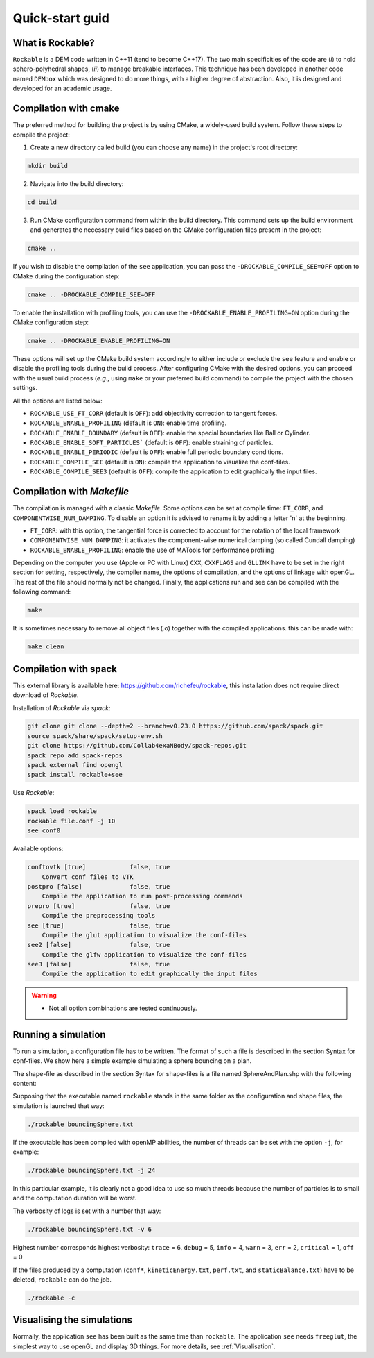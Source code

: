 Quick-start guid
================

What is Rockable?
-----------------

``Rockable`` is a DEM code written in C++11 (tend to become C++17). The two main specificities of the code are (*i*) to hold sphero-polyhedral shapes, (*ii*) to manage breakable interfaces. This technique has been developed in another code named ``DEMbox`` which was designed to do more things, with a higher degree of abstraction. Also, it is designed and developed for an academic usage.

Compilation with cmake
----------------------

The preferred method for building the project is by using CMake, a widely-used build system. Follow these steps to compile the project:

1. Create a new directory called build (you can choose any name) in the project's root directory:

.. code-block:: sh

   mkdir build

2. Navigate into the build directory:

.. code-block:: sh
 
	 cd build
	 
	 
3. Run CMake configuration command from within the build directory. This command sets up the build environment and generates the necessary build files based on the CMake configuration files present in the project:
		
.. code-block:: sh
 
    cmake ..

If you wish to disable the compilation of the ``see`` application, you can pass the ``-DROCKABLE_COMPILE_SEE=OFF`` option to CMake during the configuration step:

.. code-block:: sh

   cmake .. -DROCKABLE_COMPILE_SEE=OFF


To enable the installation with profiling tools, you can use the ``-DROCKABLE_ENABLE_PROFILING=ON`` option during the CMake configuration step:

.. code-block:: sh

   cmake .. -DROCKABLE_ENABLE_PROFILING=ON

These options will set up the CMake build system accordingly to either include or exclude the ``see`` feature and enable or disable the profiling tools during the build process. After configuring CMake with the desired options, you can proceed with the usual build process (*e.g.*, using ``make`` or your preferred build command) to compile the project with the chosen settings.

All the options are listed below:

- ``ROCKABLE_USE_FT_CORR`` (default is ``OFF``): add objectivity correction to tangent forces.
- ``ROCKABLE_ENABLE_PROFILING`` (default is ``ON``): enable time profiling.
- ``ROCKABLE_ENABLE_BOUNDARY`` (default is ``OFF``): enable the special boundaries like Ball or Cylinder.
- ``ROCKABLE_ENABLE_SOFT_PARTICLES``` (default is ``OFF``): enable straining of particles.
- ``ROCKABLE_ENABLE_PERIODIC`` (default is ``OFF``): enable full periodic boundary conditions.
- ``ROCKABLE_COMPILE_SEE`` (default is ``ON``): compile the application to visualize the conf-files.
- ``ROCKABLE_COMPILE_SEE3`` (default is ``OFF``): compile the application to edit graphically the input files.


Compilation with `Makefile`
------------------------------------


The compilation is managed with a classic `Makefile`. Some options can be set at compile time: ``FT_CORR``, and ``COMPONENTWISE_NUM_DAMPING``. To disable an option it is advised to rename it by adding a letter 'n' at the beginning.

- ``FT_CORR``: with this option, the tangential force is corrected to account for the rotation of the local framework
- ``COMPONENTWISE_NUM_DAMPING``: it activates the component-wise numerical damping (so called Cundall damping) 
- ``ROCKABLE_ENABLE_PROFILING``: enable the use of MATools for performance profiling

Depending on the computer you use (Apple or PC with Linux) ``CXX``, ``CXXFLAGS`` and ``GLLINK`` have to be set in the right section for setting, respectively, the compiler name, the options of compilation, and the options of linkage with openGL.
The rest of the file should normally not be changed.
Finally, the applications run and see can be compiled with the following command:

.. code-block:: sh

   make

It is sometimes necessary to remove all object files (.o) together with the compiled applications. this can be made with:

.. code-block:: sh

   make clean

Compilation with spack
----------------------


This external library is available here: https://github.com/richefeu/rockable, this installation does not require direct download of `Rockable`.

Installation of `Rockable` via `spack`:

.. code-block:: bash
  
  git clone git clone --depth=2 --branch=v0.23.0 https://github.com/spack/spack.git
  source spack/share/spack/setup-env.sh
  git clone https://github.com/Collab4exaNBody/spack-repos.git
  spack repo add spack-repos
  spack external find opengl
  spack install rockable+see


Use `Rockable`:

.. code-block:: bash

  spack load rockable
  rockable file.conf -j 10
  see conf0

Available options:

.. code-block:: bash

    conftovtk [true]            false, true
        Convert conf files to VTK
    postpro [false]             false, true
        Compile the application to run post-processing commands
    prepro [true]               false, true
        Compile the preprocessing tools
    see [true]                  false, true
        Compile the glut application to visualize the conf-files
    see2 [false]                false, true
        Compile the glfw application to visualize the conf-files
    see3 [false]                false, true
        Compile the application to edit graphically the input files

.. warning::

  * Not all option combinations are tested continuously. 

Running a simulation
--------------------


To run a simulation, a configuration file has to be written. The format of such a file is described in the section Syntax for conf-files. We show here a simple example simulating a sphere bouncing on a plan.

.. code-block:: text
   :caption: input.txt
   
   Rockable 20-02-2017
   t 0
   tmax 0.06
   dt 1e-6
   interVerlet 0.01
   interConf 0.01
   
   DVerlet 0.08
   dVerlet 0.02
   density 0 2700
   density 1 2700
   
   forceLaw Avalanches
   knContact 0 1 1e6
   en2Contact 0 1 0.05
   ktContact 0 1 1e7
   muContact 0 1 0.4
   krContact 0 1 1e7
   murContact 0 1 0.0
   
   iconf 0
   nDriven 1
   shapeFile SphereAndPlan.shp
   Particles 2
   Plan 0 0 1 0 -0.05 0 0 0 0 0 0 0 1 0 0 0 0 0 0 0 0 0
   Sphere 1 0 1 -0.5 0.5 0 3.69 -3.29 0 0 0 0 0.707 0 0.707 0 0 0 -50.52 0 0 0
   
The shape-file as described in the section Syntax for shape-files is a file named SphereAndPlan.shp with the following content:

.. code-block:: text
   :caption: SphereAndPlan.sph
   
   <
   name Plan
   radius 0.05
   preCompDone y
   nv 4
   2 0 0.5
   2 0 -0.5
   -2 0 -0.5
   -2 0 0.5
   ne 4
   0 1
   1 2
   2 3
   3 0
   nf 1
   4 0 1 2 3
   obb.extent 2.0 0.05 0.5
   obb.e1 1 0 0
   obb.e2 0 1 0
   obb.e3 0 0 1
   obb.center 0 0 0
   volume 1
   I/m 1 1 1
   >
   
   <
   name Sphere
   radius 0.08
   preCompDone y
   nv 1
   0 0 0
   ne 0
   nf 0
   obb.extent 1 1 1
   obb.e1 1 0 0
   obb.e2 0 1 0
   obb.e3 0 0 1
   obb.center 0 0 0
   volume 0.004021
   I/m 0.00493333 0.00493333 0.0032
   >

Supposing that the executable named ``rockable`` stands in the same folder as the configuration and shape files, the simulation is launched that way:

.. code-block:: sh
   
   ./rockable bouncingSphere.txt

If the executable has been compiled with openMP abilities, the number of threads can be set with the option ``-j``, for example:

.. code-block:: sh

   ./rockable bouncingSphere.txt -j 24

In this particular example, it is clearly not a good idea to use so much threads because the number of particles is to small and the computation duration will be worst.

The verbosity of logs is set with a number that way:

.. code-block:: sh

  ./rockable bouncingSphere.txt -v 6

Highest number corresponds highest verbosity: ``trace`` = 6, ``debug`` = 5, ``info`` = 4, ``warn`` = 3, ``err`` = 2, ``critical`` = 1, ``off`` = 0

If the files produced by a computation (``conf*``, ``kineticEnergy.txt``, ``perf.txt``, and ``staticBalance.txt``) have to be deleted, ``rockable`` can do the job.

.. code-block:: sh

  ./rockable -c


Visualising the simulations
---------------------------

Normally, the application ``see`` has been built as the same time than ``rockable``. 
The application ``see`` needs ``freeglut``, the simplest way to use openGL and display 3D things.
For more details, see :ref:`Visualisation`.
